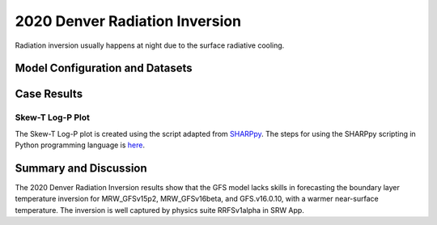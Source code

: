 .. 2020DNRInversionCase documentation master file, created by
   sphinx-quickstart on Mon Jul  6 13:31:15 2020.
   You can adapt this file completely to your liking, but it should at least
   contain the root `toctree` directive.


.. _2020 Denver Radiation Inversion:
2020 Denver Radiation Inversion
=====================================
Radiation inversion usually happens at night due to the surface radiative cooling.  

..............................
Model Configuration and Datasets
..............................
.. tabs::
  .. group-tab:: MRW.v1.0

    The case runs are initialized at 12z Apr 29, 2020 with 120 hours forecasting. The corresponding namelist options that need to be changed are listed below. The app uses ``./xmlchange`` to change the runtime settings. The settings that need to be modified to set up the start date, start time, and run time are listed below.

    .. code-block:: bash
 
      ./xmlchange RUN_STARTDATE=2020-04-29,START_TOD=43200,STOP_OPTION=nhours,STOP_N=120


    Initial condition (IC) files are created from GFS operational dataset in NEMSIO format. Sounding profiles can be downloaded from the `University of Wyoming <http://weather.uwyo.edu/upperair/sounding.html>`_.

    .. container:: sphx-glr-footer
        :class: sphx-glr-footer-example



      .. container:: sphx-glr-download sphx-glr-download-python

        :download:`Download initial condition files: 2020042912.gfs.nemsio.tar.gz <https://ufs-case-studies.s3.amazonaws.com/2020042912.gfs.nemsio.tar.gz>`

  .. group-tab:: GFS.v16.0.10

    The GFS model EMC global workflow points to the most up-to-date GFS model development code. The GFS.v16.0.10 is tested in C768 (~13km) resolution and in 128 vertical levels. It uses two scripts, ``setup_expt_fcstonly.py`` and ``setup_workflow_fcstonly.py`` to set up the mode simulation date and case directories.

    The case runs are initialized at 12z Apr 29, 2020 with 120 hours forecasting. The settings that need to be modified to set up the start date and directories are listed below. 

    .. code-block:: bash
 
      ./setup_expt_fcstonly.py --pslot 2020DNRInversion --configdir /PATH/TO/YOUR/GLOBAL/WORKFLOW/parm/config --idate 2020042912 --edate 2020042912 --res 768 --comrot /PATH/TO/YOUR/EXP/DIR/comrot --expdir /PATH/TO/YOUR/EXP/OUTPUT/expdir 

    The account and simulation duration time can be set up in ``/expdir/2020DNRInversion/config.base`` file. 

    .. code-block:: bash

      ./setup_workflow_fcstonly.py --expdir /PATH/TO/YOUR/OUTPUT/expdir/2020DNRInversion

    Next step is to go to ``/expdir/2020DNRInversion`` to submit the run by

    .. code-block:: bash
   
      crontab 2020DNRInversion.crontab 
  .. group-tab:: SRW.v1.0

    The case was initialized at 12z Apr 29, 2020 and forecast to 90 hours. The app uses ``config.sh`` to define the runtime settings. The settings that need to be modified to set up the first cycle, last cycle, forecast length and cycle hour are listed below.

    .. code-block:: bash

      FCST_LEN_HRS="90"
      LBC_SPEC_INTVL_HRS="3"
      DATE_FIRST_CYCL="20190429"
      DATE_LAST_CYCL="20190429"
      CYCL_HRS=( "12" )


    Initial condition (IC) and boundary condition (BC) files are created from GFS operational dataset in NEMSIO format.

    .. container:: sphx-glr-footer
        :class: sphx-glr-footer-example


      .. container:: sphx-glr-download sphx-glr-download-python

        :download:`Download initial condition files: 2020042912.gfs.nemsio.tar.gz <https://ufs-case-studies.s3.amazonaws.com/2020042912.gfs.nemsio.tar.gz>`
        :download:`Download boundary condition files: 2020042912_bc.gfs.nemsio.tar.gz <https://ufs-case-studies.s3.amazonaws.com/2020042912_bc.gfs.nemsio.tar.gz>`

..............
Case Results
..............

======================================================
Skew-T Log-P Plot
======================================================

The Skew-T Log-P plot is created using the script adapted from `SHARPpy <https://sharppy.github.io/SHARPpy/index.html>`_. The steps for using the SHARPpy scripting in Python programming language is `here <https://sharppy.github.io/SHARPpy/scripting.html>`_. 

.. tabs::

  .. group-tab:: MRW.v1.0

    .. figure:: images/2020DNRInversion/2020042912_f024_DNR_MRWvsObs_indices.png
      :width: 1200
      :align: center

      Skew-T Log-P plot from observed and simulated sounding profiles. Indices including K-index and lapse rate are shown in the bottom.

    * The two physics compsets, MRW_GFSv15p2 and MRW_GFSv16beta, underestimate the temperature inversion strength with a warmer near surface temperature.  

  .. group-tab:: GFS.v16.0.10

    .. figure:: images/2020DNRInversion/2020042912_f024_DNR_GFS.v16.0.10vsObs_indices.png
      :width: 400
      :align: center

      Skew-T Log-P plot from observed and simulated sounding profiles. Indices including K-index and lapse rate are shown in the bottom.
    
    * GFS.v16.0.10 underestimates the temperature inversion strength with a warmer near surface temperature.

  .. group-tab:: SRW.v1.0

    .. figure:: images/2020DNRInversion/2020042912_f024_DNR_SRWvsObs_indices.png
      :width: 1200
      :align: center

      Skew-T Log-P plot from observed and simulated sounding profiles. Indices are shown in the bottom.

    * The physics suite SRW_GFSv15p2 underestimates the temperature inversion strength with a warmer near surface temperature.  
    * The temperature inversion strength is well captured in SRW_RRFSv1alpha.  
 
......................
Summary and Discussion
......................

The 2020 Denver Radiation Inversion results show that the GFS model lacks skills in forecasting the boundary layer temperature inversion for MRW_GFSv15p2, MRW_GFSv16beta, and GFS.v16.0.10, with a warmer near-surface temperature. 
The inversion is well captured by physics suite RRFSv1alpha in SRW App.

